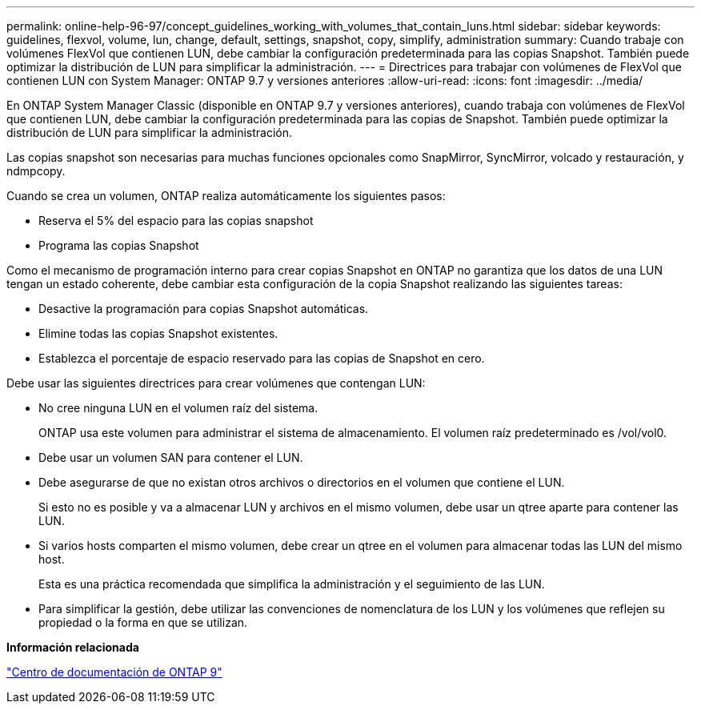 ---
permalink: online-help-96-97/concept_guidelines_working_with_volumes_that_contain_luns.html 
sidebar: sidebar 
keywords: guidelines, flexvol, volume, lun, change, default, settings, snapshot, copy, simplify, administration 
summary: Cuando trabaje con volúmenes FlexVol que contienen LUN, debe cambiar la configuración predeterminada para las copias Snapshot. También puede optimizar la distribución de LUN para simplificar la administración. 
---
= Directrices para trabajar con volúmenes de FlexVol que contienen LUN con System Manager: ONTAP 9.7 y versiones anteriores
:allow-uri-read: 
:icons: font
:imagesdir: ../media/


[role="lead"]
En ONTAP System Manager Classic (disponible en ONTAP 9.7 y versiones anteriores), cuando trabaja con volúmenes de FlexVol que contienen LUN, debe cambiar la configuración predeterminada para las copias de Snapshot. También puede optimizar la distribución de LUN para simplificar la administración.

Las copias snapshot son necesarias para muchas funciones opcionales como SnapMirror, SyncMirror, volcado y restauración, y ndmpcopy.

Cuando se crea un volumen, ONTAP realiza automáticamente los siguientes pasos:

* Reserva el 5% del espacio para las copias snapshot
* Programa las copias Snapshot


Como el mecanismo de programación interno para crear copias Snapshot en ONTAP no garantiza que los datos de una LUN tengan un estado coherente, debe cambiar esta configuración de la copia Snapshot realizando las siguientes tareas:

* Desactive la programación para copias Snapshot automáticas.
* Elimine todas las copias Snapshot existentes.
* Establezca el porcentaje de espacio reservado para las copias de Snapshot en cero.


Debe usar las siguientes directrices para crear volúmenes que contengan LUN:

* No cree ninguna LUN en el volumen raíz del sistema.
+
ONTAP usa este volumen para administrar el sistema de almacenamiento. El volumen raíz predeterminado es /vol/vol0.

* Debe usar un volumen SAN para contener el LUN.
* Debe asegurarse de que no existan otros archivos o directorios en el volumen que contiene el LUN.
+
Si esto no es posible y va a almacenar LUN y archivos en el mismo volumen, debe usar un qtree aparte para contener las LUN.

* Si varios hosts comparten el mismo volumen, debe crear un qtree en el volumen para almacenar todas las LUN del mismo host.
+
Esta es una práctica recomendada que simplifica la administración y el seguimiento de las LUN.

* Para simplificar la gestión, debe utilizar las convenciones de nomenclatura de los LUN y los volúmenes que reflejen su propiedad o la forma en que se utilizan.


*Información relacionada*

https://docs.netapp.com/ontap-9/index.jsp["Centro de documentación de ONTAP 9"]
